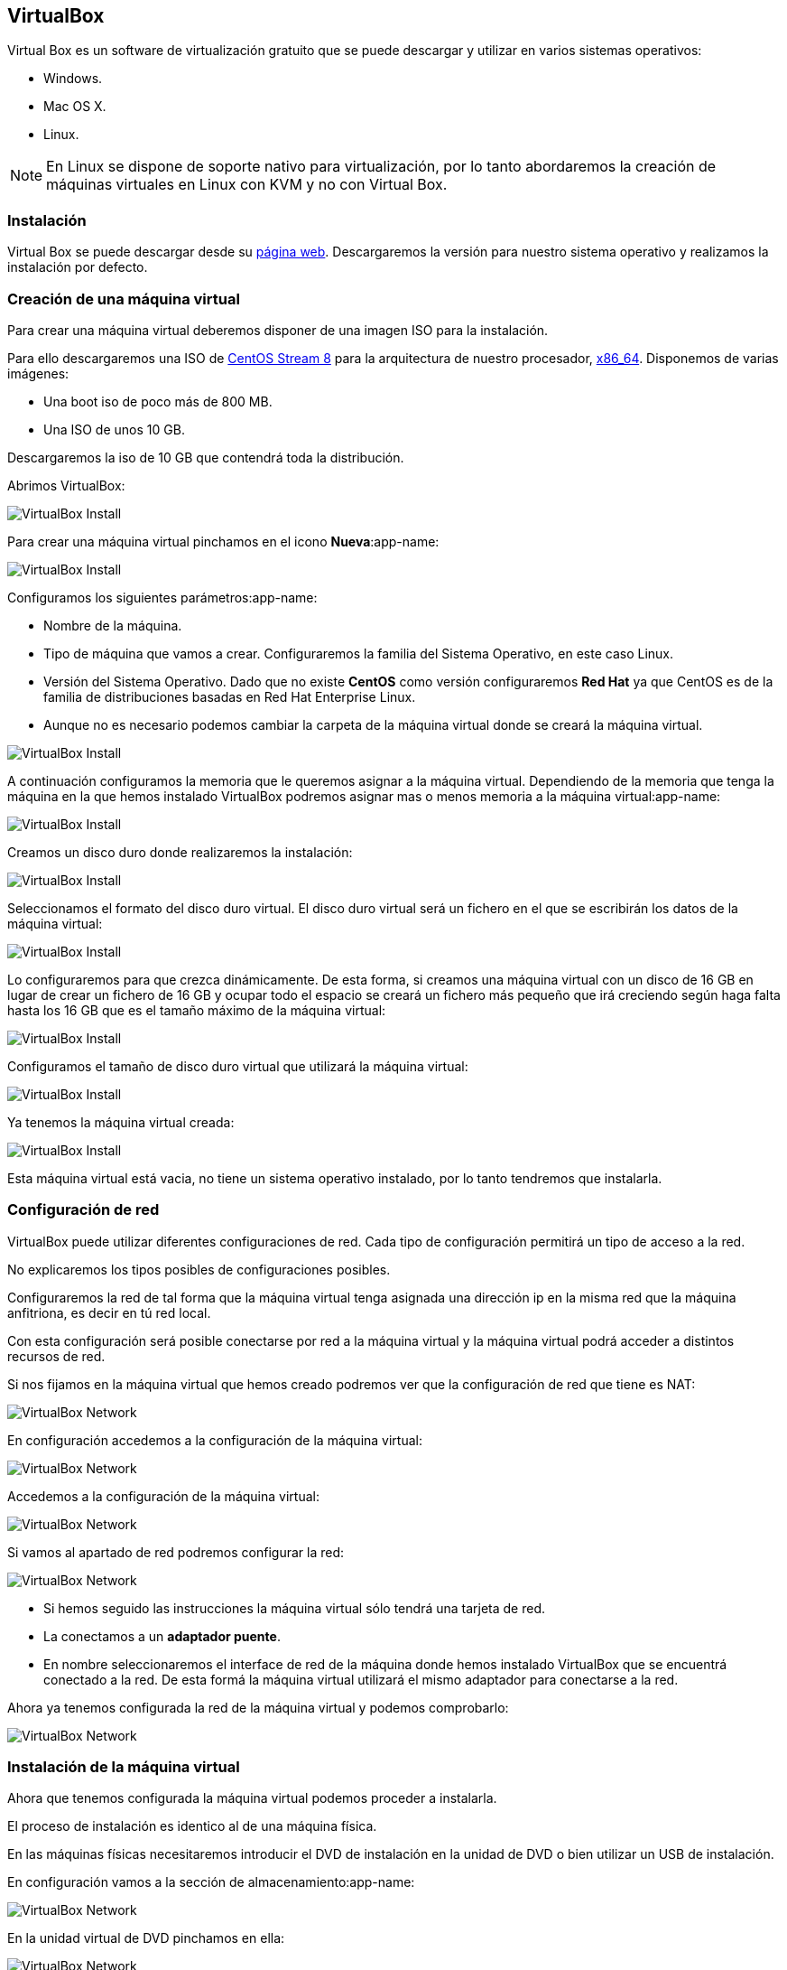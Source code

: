 == VirtualBox

Virtual Box es un software de virtualización gratuito que se puede descargar y utilizar en varios sistemas operativos:

* Windows.
* Mac OS X.
* Linux.

NOTE: En Linux se dispone de soporte nativo para virtualización, por lo tanto abordaremos la creación de máquinas virtuales en Linux con KVM y no con Virtual Box.

=== Instalación

Virtual Box se puede descargar desde su https://www.virtualbox.org/[página web]. Descargaremos la versión para nuestro sistema operativo y realizamos la instalación por defecto.

=== Creación de una máquina virtual

Para crear una máquina virtual deberemos disponer de una imagen ISO para la instalación.

Para ello descargaremos una ISO de https://www.centos.org/download/[CentOS Stream 8] para la arquitectura de nuestro procesador, http://isoredirect.centos.org/centos/8-stream/isos/x86_64/[x86_64]. Disponemos de varias imágenes: 

* Una boot iso de poco más de 800 MB.
* Una ISO de unos 10 GB.

Descargaremos la iso de 10 GB que contendrá toda la distribución.

Abrimos VirtualBox:

image::virtualbox/01-virtualbox.png[VirtualBox Install]

Para crear una máquina virtual pinchamos en el icono **Nueva**:app-name: 

image::virtualbox/02-virtualbox.png[VirtualBox Install]

Configuramos los siguientes parámetros:app-name: 

* Nombre de la máquina.
* Tipo de máquina que vamos a crear. Configuraremos la familia del Sistema Operativo, en este caso Linux.
* Versión del Sistema Operativo. Dado que no existe **CentOS** como versión configuraremos **Red Hat** ya que CentOS es de la familia de distribuciones basadas en Red Hat Enterprise Linux.
* Aunque no es necesario podemos cambiar la carpeta de la máquina virtual donde se creará la máquina virtual.

image::virtualbox/03-virtualbox.png[VirtualBox Install]

A continuación configuramos la memoria que le queremos asignar a la máquina virtual. Dependiendo de la memoria que tenga la máquina en la que hemos instalado VirtualBox podremos asignar mas o menos memoria a la máquina virtual:app-name:

image::virtualbox/04-virtualbox.png[VirtualBox Install]

Creamos un disco duro donde realizaremos la instalación:

image::virtualbox/05-virtualbox.png[VirtualBox Install]

Seleccionamos el formato del disco duro virtual. El disco duro virtual será un fichero en el que se escribirán los datos de la máquina virtual:

image::virtualbox/06-virtualbox.png[VirtualBox Install]

Lo configuraremos para que crezca dinámicamente. De esta forma, si creamos una máquina virtual con un disco de 16 GB en lugar de crear un fichero de 16 GB y ocupar todo el espacio se creará un fichero más pequeño que irá creciendo según haga falta hasta los 16 GB que es el tamaño máximo de la máquina virtual:

image::virtualbox/07-virtualbox.png[VirtualBox Install]

Configuramos el tamaño de disco duro virtual que utilizará la máquina virtual:

image::virtualbox/08-virtualbox.png[VirtualBox Install]

Ya tenemos la máquina virtual creada:

image::virtualbox/09-virtualbox.png[VirtualBox Install]

Esta máquina virtual está vacia, no tiene un sistema operativo instalado, por lo tanto tendremos que instalarla.

=== Configuración de red

VirtualBox puede utilizar diferentes configuraciones de red. Cada tipo de configuración permitirá un tipo de acceso a la red.

No explicaremos los tipos posibles de configuraciones posibles.

Configuraremos la red de tal forma que la máquina virtual tenga asignada una dirección ip en la misma red que la máquina anfitriona, es decir en tú red local.

Con esta configuración será posible conectarse por red a la máquina virtual y la máquina virtual podrá acceder a distintos recursos de red.

Si nos fijamos en la máquina virtual que hemos creado podremos ver que la configuración de red que tiene es NAT:

image::virtualbox/01-network.png[VirtualBox Network]

En configuración accedemos a la configuración de la máquina virtual:

image::virtualbox/02-network.png[VirtualBox Network]

Accedemos a la configuración de la máquina virtual:

image::virtualbox/03-network.png[VirtualBox Network]

Si vamos al apartado de red podremos configurar la red:

image::virtualbox/04-network.png[VirtualBox Network]

* Si hemos seguido las instrucciones la máquina virtual sólo tendrá una tarjeta de red.
* La conectamos a un **adaptador puente**.
* En nombre seleccionaremos el interface de red de la máquina donde hemos instalado VirtualBox que se encuentrá conectado a la red. De esta formá la máquina virtual utilizará el mismo adaptador para conectarse a la red.

Ahora ya tenemos configurada la red de la máquina virtual y podemos comprobarlo:

image::virtualbox/05-network.png[VirtualBox Network]

=== Instalación de la máquina virtual

Ahora que tenemos configurada la máquina virtual podemos proceder a instalarla.

El proceso de instalación es identico al de una máquina física. 

En las máquinas físicas necesitaremos introducir el DVD de instalación en la unidad de DVD o bien utilizar un USB de instalación.

En configuración vamos a la sección de almacenamiento:app-name:

image::virtualbox/01-cdrom.png[VirtualBox Network]

En la unidad virtual de DVD pinchamos en ella:

image::virtualbox/02-cdrom.png[VirtualBox Network]

Le asignamos la imagen ISO que nos hemos descargado:

image::virtualbox/03-cdrom.png[VirtualBox Network]